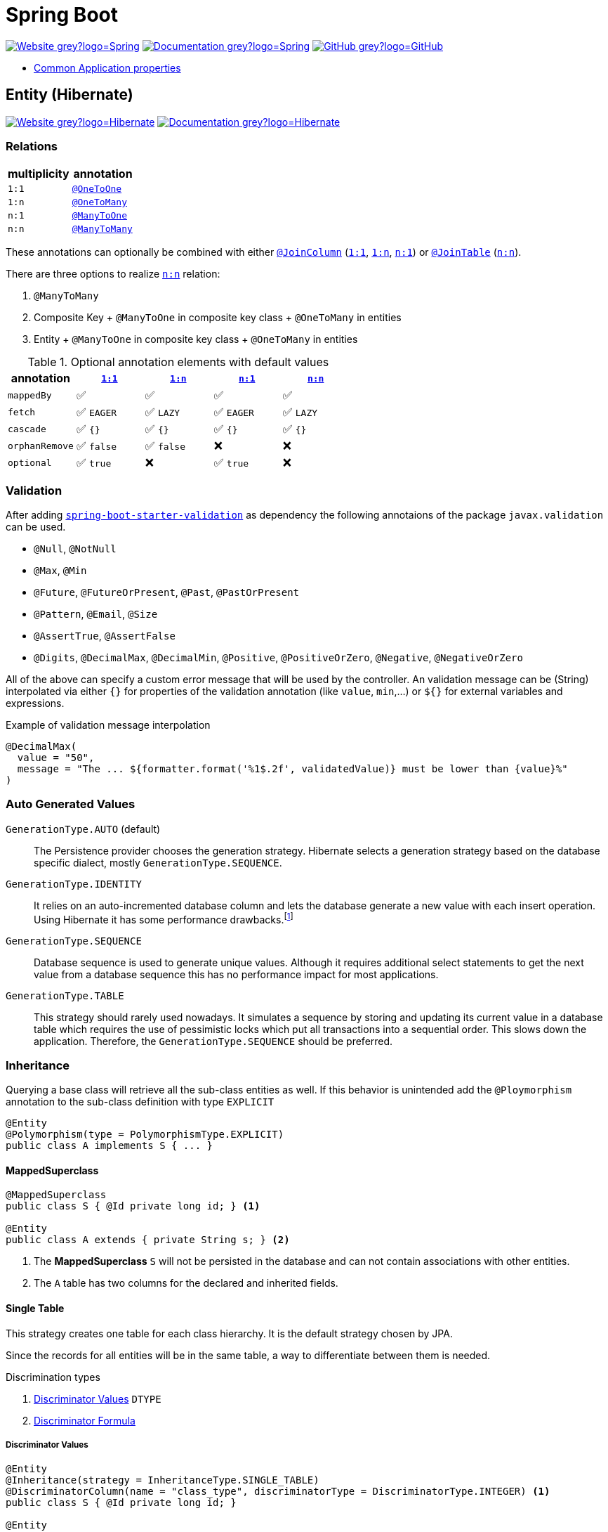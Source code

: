 = Spring Boot
:icons: font
:source-language: java
:keywords: Spring, Java, JPA, Entity
:badge: https://shields.io/badge
:hibernate-version: 5.4
:hibernate-docs-url: https://docs.jboss.org/hibernate/orm/{hibernate-version}/javadocs
:spring-version: 5.0.x
:spring-boot-docs-url: https://docs.spring.io/spring-boot/docs/current/reference/html/

image:{badge}/-Website-grey?logo=Spring[link="https://spring.io/projects/spring-boot"]
image:{badge}/-Documentation-grey?logo=Spring[link="https://docs.spring.io/spring-boot/docs/2.3.5.RELEASE/reference/htmlsingle/"]
image:{badge}/-GitHub-grey?logo=GitHub[link="https://github.com/spring-projects/spring-boot"]

* {spring-boot-docs-url}appendix-application-properties.html[Common Application properties]

[[Entity]]
== Entity (Hibernate)

image:{badge}/-Website-grey?logo=Hibernate[link="https://hibernate.org"]
image:{badge}/-Documentation-grey?logo=Hibernate[link="https://hibernate.org/orm/documentation/{hibernate-version}/"]

=== Relations

[cols="2", options="header"]
|===

|multiplicity
|annotation

|[[One-to-One, `1:1`]]`1:1`
|{hibernate-docs-url}/org/hibernate/mapping/OneToOne.html[`@OneToOne`]

|[[One-to-Many, `1:n`]]`1:n`
|{hibernate-docs-url}/org/hibernate/mapping/OneToMany.html[`@OneToMany`]

|[[Many-to-One, `n:1`]]`n:1`
|{hibernate-docs-url}/org/hibernate/mapping/ManyToOne.html[`@ManyToOne`]

|[[Many-to-Many, `n:n`]]`n:n`
|{hibernate-docs-url}/org/hibernate/mapping/ManyToMany.html[`@ManyToMany`]

|===

These annotations can optionally be combined with either {hibernate-docs-url}/org/hibernate/mapping/JoinColumn.html[`@JoinColumn`] (<<One-to-One>>, <<One-to-Many>>, <<Many-to-One>>) or {hibernate-docs-url}/org/hibernate/mapping/JoinTable[`@JoinTable`] (<<Many-to-Many>>).

.There are three options to realize <<Many-to-Many>> relation:
. `@ManyToMany`
. Composite Key + `@ManyToOne` in composite key class + `@OneToMany` in entities
. Entity + `@ManyToOne` in composite key class + `@OneToMany` in entities

.Optional annotation elements with default values
[cols="5", options="header"]
|===

|annotation
|<<One-to-One>>
|<<One-to-Many>>
|<<Many-to-One>>
|<<Many-to-Many>>

|`mappedBy`
|✅
|✅
|✅
|✅

|`fetch`
|✅ `EAGER`
|✅ `LAZY`
|✅ `EAGER`
|✅ `LAZY`

|`cascade`
|✅ `{}`
|✅ `{}`
|✅ `{}`
|✅ `{}`

|`orphanRemove`
|✅ `false`
|✅ `false`
|❌
|❌

|`optional`
|✅ `true`
|❌
|✅ `true`
|❌

|===

=== Validation

After adding https://search.maven.org/search?q=g:org.springframework.boot%20AND%20a:spring-boot-starter-validation[`spring-boot-starter-validation`] as dependency the following annotaions of the package `javax.validation` can be used.

* `@Null`, `@NotNull`
* `@Max`, `@Min`
* `@Future`, `@FutureOrPresent`, `@Past`, `@PastOrPresent`
* `@Pattern`, `@Email`, `@Size`
* `@AssertTrue`, `@AssertFalse`
* `@Digits`, `@DecimalMax`, `@DecimalMin`, `@Positive`, `@PositiveOrZero`, `@Negative`, `@NegativeOrZero`

All of the above can specify a custom error message that will be used by the controller.
An validation message can be (String) interpolated via either `{}` for properties of the validation annotation (like `value`, `min`,...) or `${}` for external variables and expressions.

.Example of validation message interpolation
[source]
----
@DecimalMax(
  value = "50",
  message = "The ... ${formatter.format('%1$.2f', validatedValue)} must be lower than {value}%"
)
----

=== Auto Generated Values

`GenerationType.AUTO` (default)::
  The Persistence provider chooses the generation strategy.
  Hibernate selects a generation strategy based on the database specific dialect, mostly `GenerationType.SEQUENCE`.
`GenerationType.IDENTITY`::
  It relies on an auto-incremented database column and lets the database generate a new value with each insert operation.
  Using Hibernate it has some performance drawbacks.footnote:[Hibernate requires a primary key value for each managed entity and therefore has to perform the insert statement immediately. This prevents it from using different optimization techniques like JDBC batching.]
`GenerationType.SEQUENCE`::
  Database sequence is used to generate unique values.
  Although it requires additional select statements to get the next value from a database sequence this has no performance impact for most applications.
`GenerationType.TABLE`::
  This strategy should rarely used nowadays.
  It simulates a sequence by storing and updating its current value in a database table which requires the use of pessimistic locks which put all transactions into a sequential order.
  This slows down the application.
  Therefore, the `GenerationType.SEQUENCE` should be preferred.

=== Inheritance

Querying a base class will retrieve all the sub-class entities as well.
If this behavior is unintended add the `@Ploymorphism` annotation to the sub-class definition with type `EXPLICIT`

[source]
----
@Entity
@Polymorphism(type = PolymorphismType.EXPLICIT)
public class A implements S { ... }
----

==== MappedSuperclass

[source]
----
@MappedSuperclass
public class S { @Id private long id; } <1>

@Entity
public class A extends { private String s; } <2>
----
<1> The *MappedSuperclass* `S` will not be persisted  in the database and can not contain associations with other entities.
<2> The `A` table has two columns for the declared and inherited fields.

==== Single Table

This strategy creates one table for each class hierarchy.
It is the default strategy chosen by JPA.

Since the records for all entities will be in the same table, a way to differentiate between them is needed.

.Discrimination types
. <<Discriminator Values>> `DTYPE`
. <<Discriminator Formula>>

===== Discriminator Values

[source]
----
@Entity
@Inheritance(strategy = InheritanceType.SINGLE_TABLE)
@DiscriminatorColumn(name = "class_type", discriminatorType = DiscriminatorType.INTEGER) <1>
public class S { @Id private long id; }

@Entity
@DiscriminatorValue("1") <2>
public class A extends S { private String s1; }

@Entity
@DiscriminatorValue("2") <2>
public class B extends S { private String s2 }
----
<1> Differentiate sub-class entities by `integer`column called `class_type`.
<2> Values of sub-class records of `class_type` column.

There are two other predefined values that the annotation can take.

.Predefined annotation values
[horizontal]
`@DiscriminatorValue("null")`:: Any row without a discriminator value will be mapped to the entity class with this annotation. This can be applied to the root class of the hierarchy.
`@DiscriminatorValue("not null")`:: Any row with a discriminator value not matching any of the ones associated with entity definitions will be mapped to the class with this annotation.

===== Discriminator Formula

Instead of a column, the `@DiscriminatorFormula` annotation can be used to determine the differentiating values.

[horizontal]
Advantage:: polymorphic query performance -> only one table needs to be accessed when querying parent entities
Disadvantage:: `NOT NULL` constraints on sub-class entity properties are no longer usable

[source]
----
@Entity
@Inheritance(strategy = InheritanceType.SINGLE_TABLE)
@DiscriminatorFormula("case when s is not null then 1 else 2 end") <1>
public class S { @Id private long id; }

@Entity
@DiscriminatorValue("1") <2>
public class A extends S { private String s; }

@Entity
@DiscriminatorValue("2") <2>
public class B extends S { private String t; }
----
<1> Formula replaces type column.
<2> Entity annotations remain the same.

==== Joined Table

Each class in the hierarchy is mapped to its table.
All tables will have an identifier column named after the parent class, which will be used for joining them when needed.
The disadvantage of this inheritance mapping method is that retrieving entities requires joins between tables, which can result in lower performance for large numbers of records.

[source]
----
@Entity
@Inheritance(strategy = InheritanceType.JOINED)
public class S { @Id private long id; }

@Entity
@PrimaryKeyJoinColumn(name = "aId") // The "a" in `aId` is not an article but the name of the class.
public class A extends S { private String s; }
----

==== Table per Class

The strategy maps each entity to its table which contains all the properties of the entity, including the ones inherited.
The resulting schema is similar to the one using <<MappedSuperclass>>, but unlike it, a table per class will indeed define entities for parent classes, allowing associations and polymorphic queries as a result.

The strategy is not very different from mapping each entity without inheritance.
The distinction is apparent when querying the base class, which will return all the sub-class records as well by a `UNION` statement (performance impact!) in the background.

[source]
----
@Entity
@Inheritance(strategy = InheritanceType.TABLE_PER_CLASS)
public class S { @Id private long id; }

@Entity
public class A { private String s; }
----

[[MVC]]
== Model-View-Controller (MVC)

For basic usage consider the https://spring.io/guides/gs/serving-web-content/[Serving Web Content with Spring MVC] guide on https://spring.io[spring.io].

.Schematic overview
[plantuml]
....
@startuml
skinparam monochrome true
hide circle

package "Presentation" {
  class Model
  class Controller <<Controller>>
  class MyController <<Controller>> <<Scope>>
  class HTML5 <<View>>

  MyController "1" x-right-> "1" Model
  MyController "1" x-left-> "1" HTML5
  Controller "1" --> "*" HTML5
  Controller "1" x--> "*" MyController
}

package "Business" {
  class Bean <<Service>>
}

package "Persistence" {
  class Repository<E, K>
  class Entity <<Entity>>

  Repository -left-> Entity
}

MyController -down- Bean
Bean -down- Repository
@enduml
....

=== Model

Unlike in Ruby on Rails, the model class  in spring is not implemented by the developer.
It is a key-value storage in which data of a request and/or response is stored.

=== View

As Jakarta Server Pages (JSP) is not recommended, use link:java-thymeleaf.adoc[Thymeleaf].

=== Controller

`@Controller` is the central annotation to mark a class as MVC-controller.

[source]
----
@Controller
public class EntityController {
  @RequestMapping("/path/first")
  public ModelAndView showFirstView() {
    return new ModelAndView("firstView", "entity", new Entity());
  }
  
  @RequestMapping("/path/second")
  public String showSecondView(
      @Valid @ModelAttribute("entity") Entity entity,
      BindingResult result,
      ModelMap model) {
    if (result.hasErrors()) {
      return "error";
    }
    model.addAttribute("entity_attribute", entity.getAttribute());
    return "secondView";
  }
}
----

==== JSON

* `@RequestBody`: return value is serialized to body of HTTP Response
+
[source]
----
@PutMapping("/{id}")
public @ResponseBody void update(@RequestBody Entity entity, @PathVariable long id) {
    entityService.update(entity);
}
----
* `@ResponseBody`: body of HTTP Request is deserialized to particular entity
+
[source]
----
@RequestMapping("/{id}")
public @ResponseBody Entity findById(@PathVariable long id) {
    return entityService.findById(id);
}
----
* `@RestController` = `@Controller` + `@ResponseBody`

==== InitBinder

Following `@InitBinder` annotated method of an controller will trim all String values of a request handled by this controller

[source]
----
@InitBinder
public void initBinder(WebDataBinder dataBinder) {
  StringTrimmerEditor stringTrimmerEditor = new StringTrimmerEditor(true);
  dataBinder.registerCustomEditor(String.class, stringTrimmerEditor);
}
----

==== Redirect

There are several ways to redirect requests.
<<RedirectView>> and <<prefix_redirect>> will redirect via the https://developer.mozilla.org/en-US/docs/Web/HTTP/Status/302[HTTP 302] response status code.
<<prefix_forward>> will not redirect but forward the request internally. The client will not be aware of this due to the URL in the browser remaining unchanged.

Furthermore, the <<prefix_redirect>> approach should be used in preference to <<RedirectView>> for two reasons.
First, using `RedirectView` couples the code closely to the https://docs.spring.io/spring-framework/docs/current/javadoc-api/org/springframework/web/servlet/view/RedirectView.html[Spring API].
Second, the controller operation will always redirect and lacks of flexibility.

There also is another alternative without the usage of any prefix: using `RedirectView` bean in the configuration.
This approach will not be considered.

[[RedirectView]]
===== Redirect with the _RedirectView_

`RedirectView` will trigger a `HttpServletResponse.sendRedirect()` -- which will perform the actual redirect.

[source]
----
@Controller
public class RedirectController {
    @RequestMapping("/redirect")
    public RedirectView redirect(RedirectAttributes attributes) {
        attributes.addFlashAttribute("attrFlash", "redirected");
        attributes.addAttribute("attr", "redirected");
        return new RedirectView("target");
    }
}
----

[[prefix_redirect]]
===== Redirect with the prefix _redirect_

Using the prefix _redirect_ the controller is not aware of the redirection.
`UrlBasedViewResolver` will recognize the prefix as a special indication that a redirect needs to happen.
The rest of the view name will be used as the redirect URL, relatively to the current Servlet context.

[source]
----
@Controller
public class RedirectController {
    @RequestMapping("/redirect")
    public ModelAndView redirect(ModelMap model) {
        model.addAttribute("attr", "redirected");
        // Following redirect is relative to the current Servlet context.
        return new ModelAndView("redirect:/target", model);
    }
}
----

[[prefix_forward]]
===== Forward With the prefix _forward_

Like the _redirect_ prefix, the _forward_ prefix will be resolved by `UrlBasedViewResolver`.
An InternalResourceView is being created which performs a `RequestDispatcher.forward()` to the target view.

[source]
----
@Controller
public class RedirectController {
    @GetMapping("/forward")
    public ModelAndView forward(ModelMap model) {
        model.addAttribute("attr", "forwarded");
        return new ModelAndView("forward:/target", model);
    }
}
----

== Console Application

.Console Application
. is annotated with `@SpringBootApplication`
. `implements CommandLineRunner` (and therefore implements `void run(String... args)`)
. called via `SpringApplication.run(<...>.class, args)`
  .. load application context
  .. run console application's `run`
  .. exit `main`

== Test

image:{badge}/Documentation-SpringFramework-green[link="https://docs.spring.io/spring-framework/docs/5.0.x/spring-framework-reference/testing.html"]

.Overview of test class annotations
`@SpringBootTest`::
  Load complete application and injects all beans.
  => Integration Test, Full Application
`@WebMvcTest`::
  Load only web layer; mock remaining dependencies.
  => Unit Test, Web Layer
`@JsonTest`::
  => Test JSON marshalling/unmarshalling
`@DataJpaTest`::
  => Integration Test, Repository Layer
`@RestClientTests`::
  => Test REST Clients

=== Validation

Entity Validation should be unit tested via https://docs.oracle.com/javaee/7/api/javax/validation/Validator.html[`Validator`].

.Example
[source]
----
public class EntityValidationTest {
  private final Validator validator = Validation.buildDefaultValidatorFactory().getValidator();
  
  @Test
  void nameShouldNotBeBlank() {
    Entity entity = new Entity();
    ...
    
    Set<ConstraintViolation<Contact>> violations = validator.validate(entity);
    assertThat(violations).isNotEmpty();
  }
}
----

=== Repository

NOTE: There is no way to unit test Spring Data JPA repositories.

. Test class is annotated with `@DataJpaTest`.
. Inject repository via `@Autowired`.
. Use https://docs.spring.io/spring-boot/docs/current/api/org/springframework/boot/test/autoconfigure/orm/jpa/TestEntityManager.html[`TestEntityManager`] as a testing alternative for JPA `EntityManager`.

.Example repository integration test
[source]
----
@DataJpaTest
public class EntityRepositoryTest {
  @Autowired
  private TestEntityManager entityManager;
  
  @Autowired
  private EntityRepository entityRepository;
  
  @Test
  void shouldSaveEntity() {
    Entity entity = new Entity();
    entityManager.persistAndFlush(entity);
    
    ...
  }
}
----

=== Service

NOTE: Mocking the repository layer requires to load application context.

.Example
[source]
----
@SpringBootTest
public class EmployeeServiceImplIntegrationTest {
  @Autowired
  private EntityService entityService;

  @MockBean
  private EntityRepository entityRepository;
  
  @BeforeAll
  void setup() {
    Entity entity = new Entity("name");
    
    Mockito.when(entityRepository.findByName(entity.getName())).thenReturn(entity);
  }

  @TestConfiguration
  static class EntityServiceImplTestContextConfiguration {
    @Bean
    public EntityService entityService() {
      return new EntityServiceImpl();
    }
  }
}
----

=== Controller

.Example: Unit Test
[source]
----
@WebMvcTest(EmployeeRestController.class) <1>
public class EntityControllerIntegrationTest {
  @Autowired
  private MockMvc mvc;

  @MockBean
  private EntityService entityService;
  
  @Test
  void test() {
    given(...).willReturn(...);
    
    mvc.perform(...)
      .andExpect(status().isOk())
      ...;
      
}
----
<1> auto-configures the Spring MVC infrastructure in order to test MVC controllers without starting a full HTTP server.

=== Web Security

NOTE: Following Users identified by their usernames are not required to exist.

.Default authentification values
|===
|username |`"user"`
|password |`"password"`
|role |none
|login path |`/login`
|logout path |`/logout`
|===

==== CSRF Token

[source]
mvc.perform(post("/path").with(csrf()))

[source]
mvc.perorm(post("/path").with(csrf().useInvalidToken()))

==== As a User

===== RequestPostProcessor

[source]
----
public static RequestPostProcessor admin() {
	return user("admin").password("password).roles("ADMIN");
}

public static RequestPostProcessor user() {
  return user("username");
}

public static RequestPostProcessor anonymous() {
  return anonymous();
}
----

[source]
mvc.perform(get("/path").with(admin())

===== Annotation

[source]
----
@Test
@WithMockUser(user = "...", password = "..." , roles = "ADMIN")
public void test() throws Exception {
  mvc.perform(get("/path"))
	...
}
----

==== Authentication

===== HTTP Basic Authentication

[source]
mvc.perform(get("/").with(httpBasic("username", "password")))

===== Login Form

Following POST request is filled with default values explicitly.
If any of they matches the intended value it could be omitted.
Notice, that the first parameter of `user()` and `password()` is the HTTP parameter name.

[source]
----
mvc.perform(formLogin("/login").user("username", "user").password("password", "password"))
----

===== Logout

If the request path is omitted the default value `"/logout"` will be used.

[source]
mvc.perform(logout("/signout"))

===== Assertion

.Unauthenticated Assertion
[source]
----
mvc
  .perform(formLogin().password("invalid"))
  .andExpect(unauthenticated());
----
.Unauthenticated Assertion

[source]
----
mvc
  .perform(formLogin())
	.andExpect(authenticated())
----

[source]
----
mvc
  .perform(formLogin().user("admin").roles("USER","ADMIN"))
	.andExpect(authenticated().withUsername("admin"));
----
